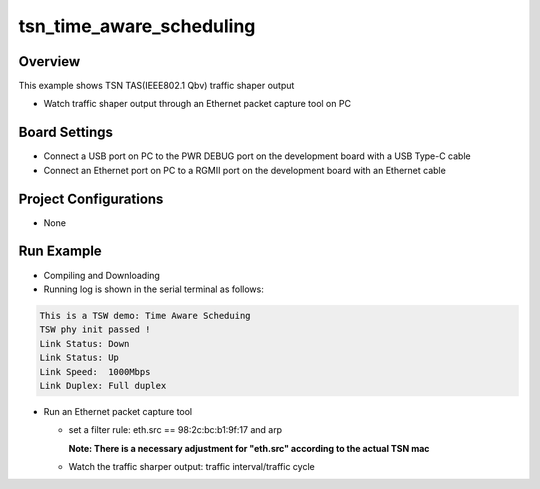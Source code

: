 .. _tsn_time_aware_scheduling:

tsn_time_aware_scheduling
==================================================

Overview
--------

This example shows TSN TAS(IEEE802.1 Qbv) traffic shaper output

- Watch traffic shaper output through an Ethernet packet capture tool on PC

Board Settings
--------------

- Connect a USB port on PC to the PWR DEBUG port on the development board with a USB Type-C cable

- Connect an Ethernet port on PC to a RGMII port on the development board with an Ethernet cable

Project Configurations
----------------------

- None

Run Example
-----------

- Compiling and Downloading

- Running log is shown in the serial terminal as follows:


.. code-block:: console

     This is a TSW demo: Time Aware Scheduing
     TSW phy init passed !
     Link Status: Down
     Link Status: Up
     Link Speed:  1000Mbps
     Link Duplex: Full duplex


- Run an Ethernet packet capture tool

  - set a filter rule: eth.src == 98:2c:bc:b1:9f:17 and arp

    **Note: There is a necessary adjustment for "eth.src" according to the actual TSN mac**
  - Watch the traffic sharper output: traffic interval/traffic cycle

    .. image:: doc/tsn_time_aware_scheduling.png
       :alt: img
